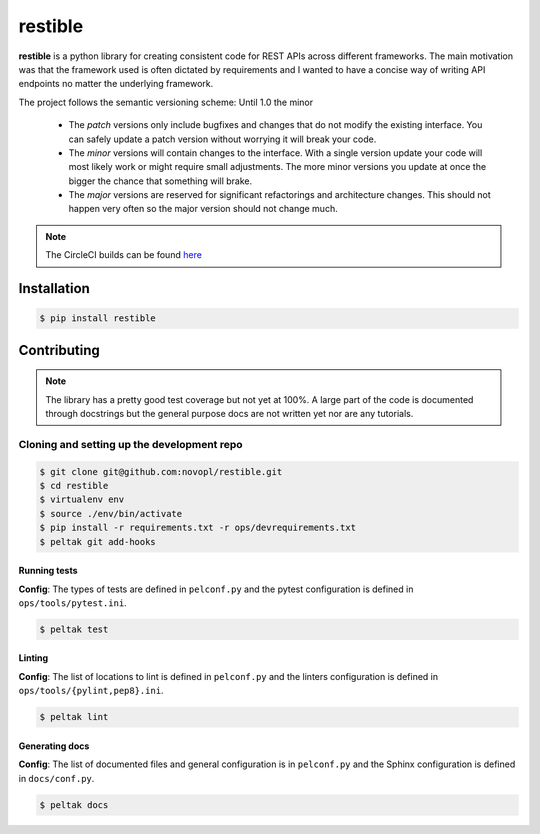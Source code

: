 
restible
########

.. readme_inclusion_marker

**restible** is a python library for creating consistent code for REST APIs
across different frameworks. The main motivation was that the framework used
is often dictated by requirements and I wanted to have a concise way of writing
API endpoints no matter the underlying framework.

.. note::
The project follows the semantic versioning scheme: Until 1.0 the minor

        * The *patch* versions only include bugfixes and changes that do not
          modify the existing interface. You can safely update a patch version
          without worrying it will break your code.
        * The *minor* versions will contain changes to the interface. With a
          single version update your code will most likely work or might require
          small adjustments. The more minor versions you update at once the
          bigger the chance that something will brake.
        * The *major* versions are reserved for significant refactorings and
          architecture changes. This should not happen very often so the major
          version should not change much.

.. note::
    The CircleCI builds can be found
    `here <https://circleci.com/gh/novopl/restible>`_

Installation
============

.. code-block:: shell

    $ pip install restible


Contributing
============

.. note::
    The library has a pretty good test coverage but not yet at 100%. A large
    part of the code is documented through docstrings but the general purpose
    docs are not written yet nor are any tutorials.

Cloning and setting up the development repo
-------------------------------------------

.. code-block:: shell

    $ git clone git@github.com:novopl/restible.git
    $ cd restible
    $ virtualenv env
    $ source ./env/bin/activate
    $ pip install -r requirements.txt -r ops/devrequirements.txt
    $ peltak git add-hooks


Running tests
.............

**Config**: The types of tests are defined in ``pelconf.py`` and the
pytest configuration is defined in ``ops/tools/pytest.ini``.

.. code-block:: shell

    $ peltak test

Linting
.......

**Config**: The list of locations to lint is defined in ``pelconf.py`` and the
linters configuration is defined in ``ops/tools/{pylint,pep8}.ini``.

.. code-block:: shell

    $ peltak lint

Generating docs
...............

**Config**: The list of documented files and general configuration is in
``pelconf.py`` and the Sphinx configuration is defined in ``docs/conf.py``.

.. code-block:: shell

    $ peltak docs
